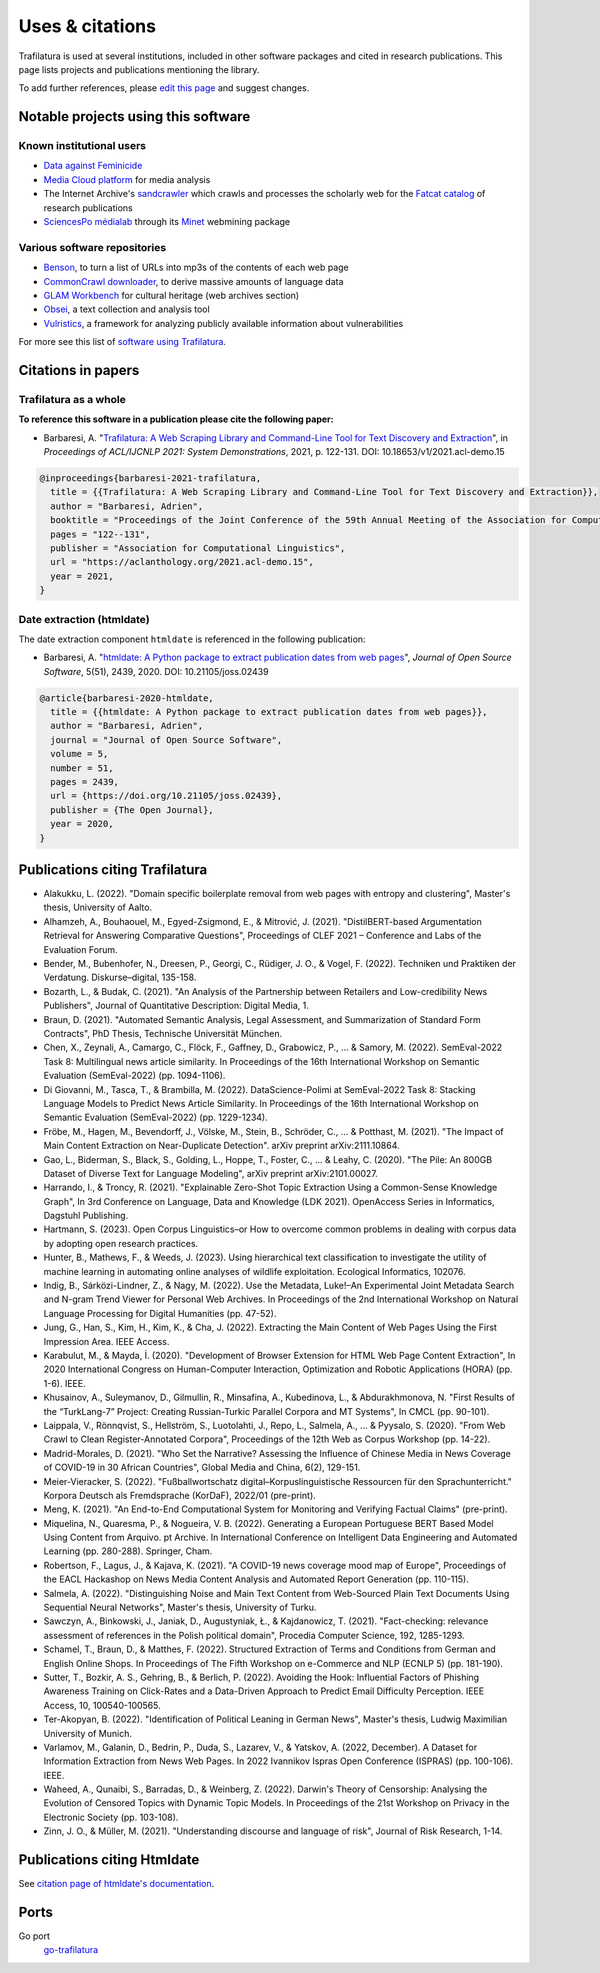 Uses & citations
================

.. meta::
    :description lang=en:
        Trafilatura is used at several institutions, included in other software packages and cited in research publications. This page lists projects and publications mentioning the library.


Trafilatura is used at several institutions, included in other software packages and cited in research publications. This page lists projects and publications mentioning the library.

To add further references, please `edit this page <https://github.com/adbar/trafilatura/edit/master/docs/used-by.rst>`_ and suggest changes.



Notable projects using this software
------------------------------------

Known institutional users
^^^^^^^^^^^^^^^^^^^^^^^^^

- `Data against Feminicide <https://datoscontrafeminicidio.net/>`_
- `Media Cloud platform <https://mediacloud.org>`_ for media analysis
- The Internet Archive's `sandcrawler <https://github.com/internetarchive/sandcrawler>`_ which crawls and processes the scholarly web for the `Fatcat catalog <https://fatcat.wiki/>`_ of research publications
- `SciencesPo médialab <https://medialab.sciencespo.fr>`_ through its `Minet <https://github.com/medialab/minet>`_ webmining package


Various software repositories
^^^^^^^^^^^^^^^^^^^^^^^^^^^^^

- `Benson <https://github.com/timoteostewart/benson>`_, to turn a list of URLs into mp3s of the contents of each web page
- `CommonCrawl downloader <https://github.com/leogao2/commoncrawl_downloader>`_, to derive massive amounts of language data
- `GLAM Workbench <https://glam-workbench.github.io/web-archives/>`_ for cultural heritage (web archives section)
- `Obsei <https://lalitpagaria.github.io/obsei/>`_, a text collection and analysis tool
- `Vulristics <https://github.com/leonov-av/vulristics>`_, a framework for analyzing publicly available information about vulnerabilities

For more see this list of `software using Trafilatura <https://github.com/adbar/trafilatura/network/dependents>`_.


Citations in papers
-------------------

Trafilatura as a whole
^^^^^^^^^^^^^^^^^^^^^^


**To reference this software in a publication please cite the following paper:**

- Barbaresi, A. "`Trafilatura: A Web Scraping Library and Command-Line Tool for Text Discovery and Extraction <https://aclanthology.org/2021.acl-demo.15/>`_", in *Proceedings of ACL/IJCNLP 2021: System Demonstrations*, 2021, p. 122-131. DOI: 10.18653/v1/2021.acl-demo.15


.. image:: https://img.shields.io/badge/DOI-10.18653%2Fv1%2F2021.acl--demo.15-blue
    :target: https://aclanthology.org/2021.acl-demo.15/
    :alt: Reference DOI: 10.18653/v1/2021.acl-demo.15

.. image:: https://zenodo.org/badge/DOI/10.5281/zenodo.3460969.svg
   :target: https://doi.org/10.5281/zenodo.3460969
   :alt: Zenodo archive DOI: 10.5281/zenodo.3460969

.. code-block:: shell

    @inproceedings{barbaresi-2021-trafilatura,
      title = {{Trafilatura: A Web Scraping Library and Command-Line Tool for Text Discovery and Extraction}},
      author = "Barbaresi, Adrien",
      booktitle = "Proceedings of the Joint Conference of the 59th Annual Meeting of the Association for Computational Linguistics and the 11th International Joint Conference on Natural Language Processing: System Demonstrations",
      pages = "122--131",
      publisher = "Association for Computational Linguistics",
      url = "https://aclanthology.org/2021.acl-demo.15",
      year = 2021,
    }


Date extraction (htmldate)
^^^^^^^^^^^^^^^^^^^^^^^^^^

The date extraction component ``htmldate`` is referenced in the following publication:

- Barbaresi, A. "`htmldate: A Python package to extract publication dates from web pages <https://doi.org/10.21105/joss.02439>`_", *Journal of Open Source Software*, 5(51), 2439, 2020. DOI: 10.21105/joss.02439

.. image:: https://joss.theoj.org/papers/10.21105/joss.02439/status.svg
   :target: https://doi.org/10.21105/joss.02439
   :alt: JOSS article

.. image:: https://zenodo.org/badge/DOI/10.5281/zenodo.3459599.svg
   :target: https://doi.org/10.5281/zenodo.3459599
   :alt: Zenodo archive

.. code-block:: shell

    @article{barbaresi-2020-htmldate,
      title = {{htmldate: A Python package to extract publication dates from web pages}},
      author = "Barbaresi, Adrien",
      journal = "Journal of Open Source Software",
      volume = 5,
      number = 51,
      pages = 2439,
      url = {https://doi.org/10.21105/joss.02439},
      publisher = {The Open Journal},
      year = 2020,
    }


Publications citing Trafilatura
-------------------------------


- Alakukku, L. (2022). "Domain specific boilerplate removal from web pages with entropy and clustering", Master's thesis, University of Aalto.
- Alhamzeh, A., Bouhaouel, M., Egyed-Zsigmond, E., & Mitrović, J. (2021). "DistilBERT-based Argumentation Retrieval for Answering Comparative Questions", Proceedings of CLEF 2021 – Conference and Labs of the Evaluation Forum.
- Bender, M., Bubenhofer, N., Dreesen, P., Georgi, C., Rüdiger, J. O., & Vogel, F. (2022). Techniken und Praktiken der Verdatung. Diskurse–digital, 135-158.
- Bozarth, L., & Budak, C. (2021). "An Analysis of the Partnership between Retailers and Low-credibility News Publishers", Journal of Quantitative Description: Digital Media, 1.
- Braun, D. (2021). "Automated Semantic Analysis, Legal Assessment, and Summarization of Standard Form Contracts", PhD Thesis, Technische Universität München.
- Chen, X., Zeynali, A., Camargo, C., Flöck, F., Gaffney, D., Grabowicz, P., ... & Samory, M. (2022). SemEval-2022 Task 8: Multilingual news article similarity. In Proceedings of the 16th International Workshop on Semantic Evaluation (SemEval-2022) (pp. 1094-1106).
- Di Giovanni, M., Tasca, T., & Brambilla, M. (2022). DataScience-Polimi at SemEval-2022 Task 8: Stacking Language Models to Predict News Article Similarity. In Proceedings of the 16th International Workshop on Semantic Evaluation (SemEval-2022) (pp. 1229-1234).
- Fröbe, M., Hagen, M., Bevendorff, J., Völske, M., Stein, B., Schröder, C., ... & Potthast, M. (2021). "The Impact of Main Content Extraction on Near-Duplicate Detection". arXiv preprint arXiv:2111.10864.
- Gao, L., Biderman, S., Black, S., Golding, L., Hoppe, T., Foster, C., ... & Leahy, C. (2020). "The Pile: An 800GB Dataset of Diverse Text for Language Modeling", arXiv preprint arXiv:2101.00027.
- Harrando, I., & Troncy, R. (2021). "Explainable Zero-Shot Topic Extraction Using a Common-Sense Knowledge Graph", In 3rd Conference on Language, Data and Knowledge (LDK 2021). OpenAccess Series in Informatics, Dagstuhl Publishing.
- Hartmann, S. (2023). Open Corpus Linguistics–or How to overcome common problems in dealing with corpus data by adopting open research practices.
- Hunter, B., Mathews, F., & Weeds, J. (2023). Using hierarchical text classification to investigate the utility of machine learning in automating online analyses of wildlife exploitation. Ecological Informatics, 102076.
- Indig, B., Sárközi-Lindner, Z., & Nagy, M. (2022). Use the Metadata, Luke!–An Experimental Joint Metadata Search and N-gram Trend Viewer for Personal Web Archives. In Proceedings of the 2nd International Workshop on Natural Language Processing for Digital Humanities (pp. 47-52).
- Jung, G., Han, S., Kim, H., Kim, K., & Cha, J. (2022). Extracting the Main Content of Web Pages Using the First Impression Area. IEEE Access.
- Karabulut, M., & Mayda, İ. (2020). "Development of Browser Extension for HTML Web Page Content Extraction", In 2020 International Congress on Human-Computer Interaction, Optimization and Robotic Applications (HORA) (pp. 1-6). IEEE.
- Khusainov, A., Suleymanov, D., Gilmullin, R., Minsafina, A., Kubedinova, L., & Abdurakhmonova, N. "First Results of the “TurkLang-7” Project: Creating Russian-Turkic Parallel Corpora and MT Systems", In CMCL (pp. 90-101).
- Laippala, V., Rönnqvist, S., Hellström, S., Luotolahti, J., Repo, L., Salmela, A., ... & Pyysalo, S. (2020). "From Web Crawl to Clean Register-Annotated Corpora", Proceedings of the 12th Web as Corpus Workshop (pp. 14-22).
- Madrid-Morales, D. (2021). "Who Set the Narrative? Assessing the Influence of Chinese Media in News Coverage of COVID-19 in 30 African Countries", Global Media and China, 6(2), 129-151.
- Meier-Vieracker, S. (2022). "Fußballwortschatz digital–Korpuslinguistische Ressourcen für den Sprachunterricht." Korpora Deutsch als Fremdsprache (KorDaF), 2022/01 (pre-print).
- Meng, K. (2021). "An End-to-End Computational System for Monitoring and Verifying Factual Claims" (pre-print).
- Miquelina, N., Quaresma, P., & Nogueira, V. B. (2022). Generating a European Portuguese BERT Based Model Using Content from Arquivo. pt Archive. In International Conference on Intelligent Data Engineering and Automated Learning (pp. 280-288). Springer, Cham.
- Robertson, F., Lagus, J., & Kajava, K. (2021). "A COVID-19 news coverage mood map of Europe", Proceedings of the EACL Hackashop on News Media Content Analysis and Automated Report Generation (pp. 110-115).
- Salmela, A. (2022). "Distinguishing Noise and Main Text Content from Web-Sourced Plain Text Documents Using Sequential Neural Networks", Master's thesis, University of Turku.
- Sawczyn, A., Binkowski, J., Janiak, D., Augustyniak, Ł., & Kajdanowicz, T. (2021). "Fact-checking: relevance assessment of references in the Polish political domain", Procedia Computer Science, 192, 1285-1293.
- Schamel, T., Braun, D., & Matthes, F. (2022). Structured Extraction of Terms and Conditions from German and English Online Shops. In Proceedings of The Fifth Workshop on e-Commerce and NLP (ECNLP 5) (pp. 181-190).
- Sutter, T., Bozkir, A. S., Gehring, B., & Berlich, P. (2022). Avoiding the Hook: Influential Factors of Phishing Awareness Training on Click-Rates and a Data-Driven Approach to Predict Email Difficulty Perception. IEEE Access, 10, 100540-100565.
- Ter-Akopyan, B. (2022). "Identification of Political Leaning in German News", Master's thesis, Ludwig Maximilian University of Munich.
- Varlamov, M., Galanin, D., Bedrin, P., Duda, S., Lazarev, V., & Yatskov, A. (2022, December). A Dataset for Information Extraction from News Web Pages. In 2022 Ivannikov Ispras Open Conference (ISPRAS) (pp. 100-106). IEEE.
- Waheed, A., Qunaibi, S., Barradas, D., & Weinberg, Z. (2022). Darwin's Theory of Censorship: Analysing the Evolution of Censored Topics with Dynamic Topic Models. In Proceedings of the 21st Workshop on Privacy in the Electronic Society (pp. 103-108).
- Zinn, J. O., & Müller, M. (2021). "Understanding discourse and language of risk", Journal of Risk Research, 1-14.



Publications citing Htmldate
----------------------------

See `citation page of htmldate's documentation <https://htmldate.readthedocs.io/en/latest/used-by.html>`_.



Ports
-----

Go port
    `go-trafilatura <https://github.com/markusmobius/go-trafilatura>`_


